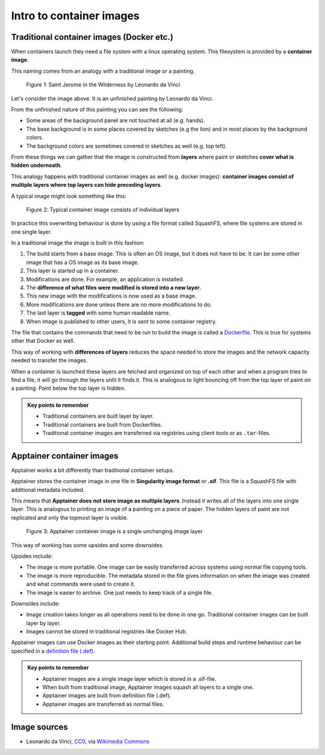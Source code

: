 Intro to container images
=========================

.. objectives::

   * Learn what container image means

Traditional container images (Docker etc.)
------------------------------------------

When containers launch they need a file system with a linux operating system.
This filesystem is provided by a **container image**.

This naming comes from an analogy with a traditional image or a painting.

.. figure:: https://upload.wikimedia.org/wikipedia/commons/6/6d/Saint_Jerome_Leonardo_-_image_only_%28Q972196%29.jpg
   :width: 60%

   Figure 1: Saint Jerome in the Wilderness by Leonardo da Vinci

Let's consider the image above. It is an unfinished painting by Leonardo da Vinci.

From the unfinished nature of this painting you can see the following:

- Some areas of the background panel are not touched at all (e.g. hands).
- The base background is in some places covered by sketches (e.g the lion) and in most places by the background colors.
- The background colors are sometimes covered in sketches as well (e.g. top left).

From these things we can gather that the image is constructed from **layers** where
paint or sketches **cover what is hidden underneath**.

This analogy happens with traditional container images as well (e.g. docker images):
**container images consist of multiple layers where top layers can hide preceding layers**.

A typical image might look something like this:

.. figure:: img/image_explanation.png

   Figure 2: Typical container image consists of individual layers

In practice this overwriting behaviour is done by using a file format called SquashFS,
where file systems are stored in one single layer.

In a traditional image the image is built in this fashion:

1. The build starts from a base image. This is often an OS image, but it does not have to
   be. It can be some other image that has a OS image as its base image.
2. This layer is started up in a container.
3. Modifications are done. For example, an application is installed.
4. The **difference of what files were modified is stored into a new layer**.
5. This new image with the modifications is now used as a base image.
6. More modifications are done unless there are no more modifications to do.
7. The last layer is **tagged** with some human readable name.
8. When image is published to other users, it is sent to some container registry.

The file that contains the commands that need to be run to build the image
is called a `Dockerfile <https://docs.docker.com/reference/dockerfile/>`__.
This is true for systems other that Docker as well.

This way of working with **differences of layers** reduces the space needed to
store the images and the network capacity needed to transfer the images.

When a container is launched these layers are fetched and organized on top of each
other and when a program tries to find a file, it will go through the layers until it
finds it. This is analogous to light bouncing off from the top layer of paint on a
painting. Paint below the top layer is hidden.

.. admonition:: Key points to remember

   - Traditional containers are built layer by layer.
   - Traditional containers are built from Dockerfiles.
   - Traditional container images are transferred via registries using
     client tools or as ``.tar``-files.

Apptainer container images
--------------------------

Apptainer works a bit differently than traditional container setups.

Apptainer stores the container image in one file in
**Singularity image format** or **.sif**. This file is a SquashFS file with
additional metadata included.

This means that **Apptainer does not store image as multiple layers**.
Instead it writes all of the layers into one single layer. This is analogous
to printing an image of a painting on a piece of paper. The hidden layers
of paint are not replicated and only the topmost layer is visible.

.. figure:: img/image_explanation_apptainer.png

   Figure 3: Apptainer container image is a single unchanging image layer

This way of working has some upsides and some downsides.

Upsides include:

- The image is more portable. One image can be easily transferred across
  systems using normal file copying tools.
- The image is more reproducible. The metadata stored in the file gives
  information on when the image was created and what commands were used
  to create it.
- The image is easier to archive. One just needs to keep track of a single
  file.

Downsides include:

- Image creation takes longer as all operations need to be done in one go.
  Traditional container images can be built layer by layer.
- Images cannot be stored in traditional registries like Docker Hub.

Apptainer images can use Docker images as their starting point.
Additional build steps and runtime behaviour can be specified in a
`definition file (.def) <https://apptainer.org/docs/user/latest/definition_files.html>`__.

.. admonition:: Key points to remember

   - Apptainer images are a single image layer which is stored in a .sif-file.
   - When built from traditional image, Apptainer images squash all layers to a single one.
   - Apptainer images are built from definition file (.def).
   - Apptainer images are transferred as normal files.


Image sources
-------------

- Leonardo da Vinci, `CC0 <https://creativecommons.org/publicdomain/zero/1.0/>`__, via `Wikimedia Commons <https://commons.wikimedia.org/wiki/File:Saint_Jerome_Leonardo_-_image_only_(Q972196).jpg>`__


